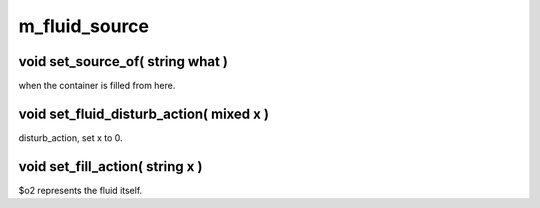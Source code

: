 m_fluid_source
==============

void set_source_of( string what  )
----------------------------------

when the container is filled from here.

void set_fluid_disturb_action( mixed x )
----------------------------------------

disturb_action, set x to 0.

void set_fill_action( string x )
--------------------------------

$o2 represents the fluid itself.